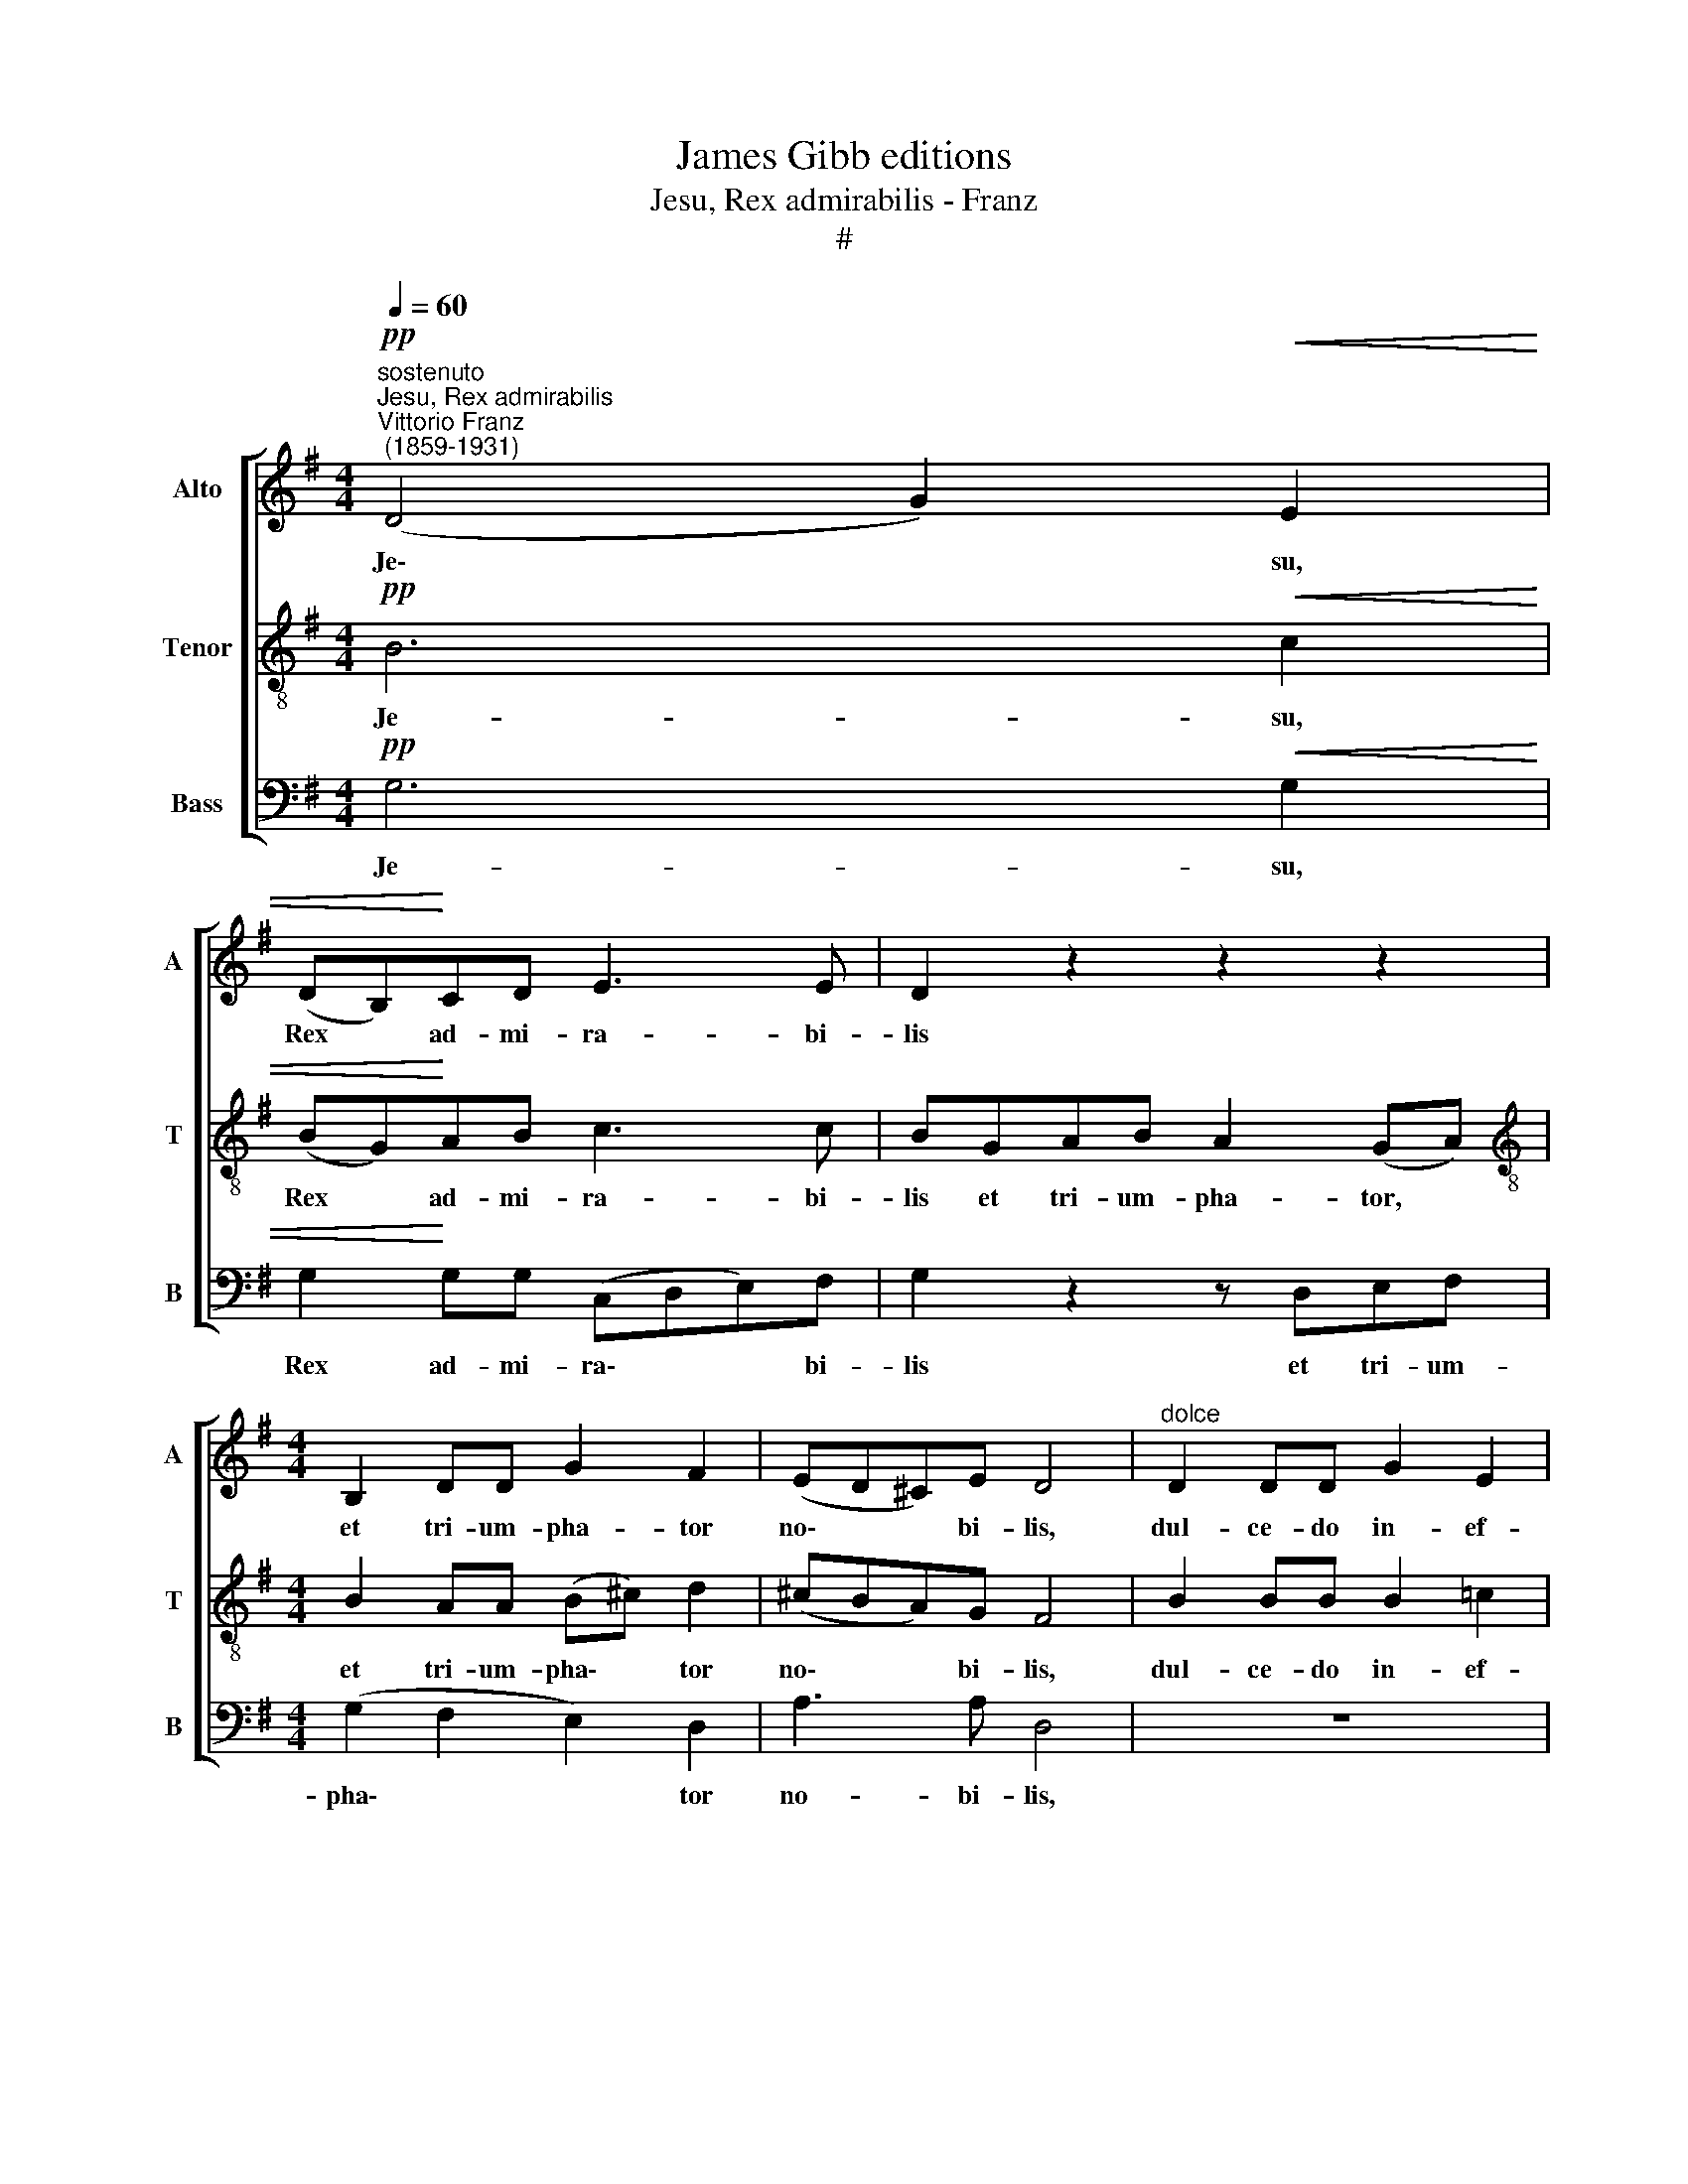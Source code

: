 X:1
T:James Gibb editions
T:Jesu, Rex admirabilis - Franz
T:#
%%score [ 1 2 3 ]
L:1/8
Q:1/4=60
M:4/4
K:G
V:1 treble nm="Alto" snm="A"
V:2 treble-8 nm="Tenor" snm="T"
V:3 bass nm="Bass" snm="B"
V:1
"^sostenuto""^Jesu, Rex admirabilis""^Vittorio Franz\n (1859-1931)"!pp! (D4 G2)!<(! E2 | %1
w: Je\- * su,|
 (DB,)!<)!CD E3 E | D2 z2 z2 z2 |[M:4/4] B,2 DD G2 F2 | (ED^C)E D4 |"^dolce" D2 DD G2 E2 | %6
w: Rex * ad- mi- ra- bi-|lis|et tri- um- pha- tor|no\- * * bi- lis,|dul- ce- do in- ef-|
 D>B, D2 E2 F2 |!<(! G2 G2!<)!!>(! (GF)GA!>)! | (D2 G3 F/E/) F2 | !fermata!G8 |] %10
w: fa- bi- lis to- tus,|to- tus de\- * si- de-|ra\- * * * bi-|lis.|
V:2
!pp! B6!<(! c2 | (BG)!<)!AB c3 c | BGAB A2 (GA) |[M:4/4][K:treble-8] B2 AA (B^c) d2 | (^cBA)G F4 | %5
w: Je- su,|Rex * ad- mi- ra- bi-|lis et tri- um- pha- tor, *|et tri- um- pha\- * tor|no\- * * bi- lis,|
 B2 BB B2 =c2 | B>G B2 c2 c2 |!<(! (d>B) d2!<)!!>(! c2 cc!>)! | (B2 cB A3) A | !fermata!B8 |] %10
w: dul- ce- do in- ef-|fa- bi- lis to- tus,|to\- * tus de- si- de-|ra\- * * * bi-|lis.|
V:3
!pp! G,6!<(! G,2 | G,2!<)! G,G, (C,D,E,)F, | G,2 z2 z D,E,F, |[M:4/4] (G,2 F,2 E,2) D,2 | %4
w: Je- su,|Rex ad- mi- ra\- * * bi-|lis et tri- um-|pha\- * * tor|
 A,3 A, D,4 | z8 | G,2 G,G, C2 A,2 |!<(! B,>G, B,2!<)!!>(! A,2 G,F,!>)! | (G,F,E,D, C,2) D,2 | %9
w: no- bi- lis,||to- tus de- si- de-|ra- bi- lis, de- si- de-|ra\- * * * * bi-|
 !fermata!G,8 |] %10
w: lis.|

